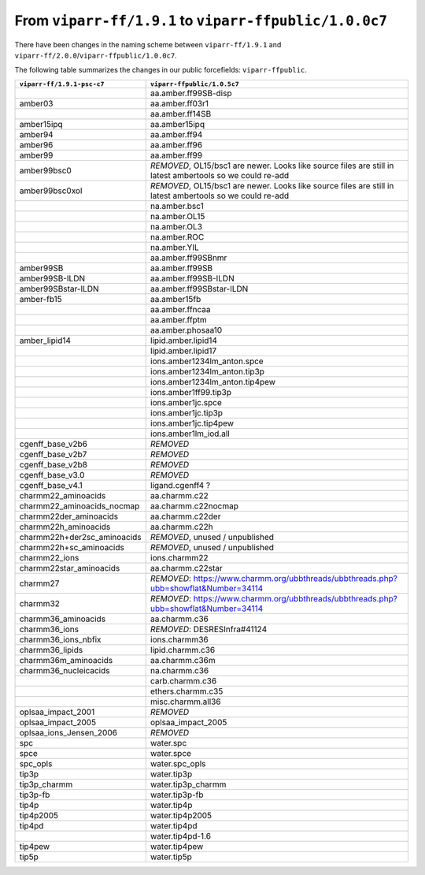 From ``viparr-ff/1.9.1`` to ``viparr-ffpublic/1.0.0c7``
======================================================================================================

There have been changes in the naming scheme between ``viparr-ff/1.9.1`` and ``viparr-ff/2.0.0``/``viparr-ffpublic/1.0.0c7``.

The following table summarizes the changes in our public forcefields: ``viparr-ffpublic``.


+-----------------------------+---------------------------------------------------------------------------------------------------------------------------+
| ``viparr-ff/1.9.1-psc-c7``  | ``viparr-ffpublic/1.0.5c7``                                                                                               |
+=============================+===========================================================================================================================+
|                             | aa.amber.ff99SB-disp                                                                                                      |
+-----------------------------+---------------------------------------------------------------------------------------------------------------------------+
|amber03                      | aa.amber.ff03r1                                                                                                           |
+-----------------------------+---------------------------------------------------------------------------------------------------------------------------+
|                             | aa.amber.ff14SB                                                                                                           |
+-----------------------------+---------------------------------------------------------------------------------------------------------------------------+
|amber15ipq                   | aa.amber15ipq                                                                                                             |
+-----------------------------+---------------------------------------------------------------------------------------------------------------------------+
|amber94                      | aa.amber.ff94                                                                                                             |
+-----------------------------+---------------------------------------------------------------------------------------------------------------------------+
|amber96                      | aa.amber.ff96                                                                                                             |
+-----------------------------+---------------------------------------------------------------------------------------------------------------------------+
|amber99                      | aa.amber.ff99                                                                                                             |
+-----------------------------+---------------------------------------------------------------------------------------------------------------------------+
|amber99bsc0                  | *REMOVED*, OL15/bsc1 are newer. Looks like source files are still in latest ambertools so we could re-add                 |
+-----------------------------+---------------------------------------------------------------------------------------------------------------------------+
|amber99bsc0xol               | *REMOVED*, OL15/bsc1 are newer. Looks like source files are still in latest ambertools so we could re-add                 |
+-----------------------------+---------------------------------------------------------------------------------------------------------------------------+
|                             | na.amber.bsc1                                                                                                             |
+-----------------------------+---------------------------------------------------------------------------------------------------------------------------+
|                             | na.amber.OL15                                                                                                             |
+-----------------------------+---------------------------------------------------------------------------------------------------------------------------+
|                             | na.amber.OL3                                                                                                              |
+-----------------------------+---------------------------------------------------------------------------------------------------------------------------+
|                             | na.amber.ROC                                                                                                              |
+-----------------------------+---------------------------------------------------------------------------------------------------------------------------+
|                             | na.amber.YIL                                                                                                              |
+-----------------------------+---------------------------------------------------------------------------------------------------------------------------+
|                             | aa.amber.ff99SBnmr                                                                                                        |
+-----------------------------+---------------------------------------------------------------------------------------------------------------------------+
|amber99SB                    | aa.amber.ff99SB                                                                                                           |
+-----------------------------+---------------------------------------------------------------------------------------------------------------------------+
|amber99SB-ILDN               | aa.amber.ff99SB-ILDN                                                                                                      |
+-----------------------------+---------------------------------------------------------------------------------------------------------------------------+
|amber99SBstar-ILDN           | aa.amber.ff99SBstar-ILDN                                                                                                  |
+-----------------------------+---------------------------------------------------------------------------------------------------------------------------+
|amber-fb15                   | aa.amber15fb                                                                                                              |
+-----------------------------+---------------------------------------------------------------------------------------------------------------------------+
|                             | aa.amber.ffncaa                                                                                                           |
+-----------------------------+---------------------------------------------------------------------------------------------------------------------------+
|                             | aa.amber.ffptm                                                                                                            |
+-----------------------------+---------------------------------------------------------------------------------------------------------------------------+
|                             | aa.amber.phosaa10                                                                                                         |
+-----------------------------+---------------------------------------------------------------------------------------------------------------------------+
|amber_lipid14                | lipid.amber.lipid14                                                                                                       |
+-----------------------------+---------------------------------------------------------------------------------------------------------------------------+
|                             | lipid.amber.lipid17                                                                                                       |
+-----------------------------+---------------------------------------------------------------------------------------------------------------------------+
|                             | ions.amber1234lm_anton.spce                                                                                               |
+-----------------------------+---------------------------------------------------------------------------------------------------------------------------+
|                             | ions.amber1234lm_anton.tip3p                                                                                              |
+-----------------------------+---------------------------------------------------------------------------------------------------------------------------+
|                             | ions.amber1234lm_anton.tip4pew                                                                                            |
+-----------------------------+---------------------------------------------------------------------------------------------------------------------------+
|                             | ions.amber1ff99.tip3p                                                                                                     |
+-----------------------------+---------------------------------------------------------------------------------------------------------------------------+
|                             | ions.amber1jc.spce                                                                                                        |
+-----------------------------+---------------------------------------------------------------------------------------------------------------------------+
|                             | ions.amber1jc.tip3p                                                                                                       |
+-----------------------------+---------------------------------------------------------------------------------------------------------------------------+
|                             | ions.amber1jc.tip4pew                                                                                                     |
+-----------------------------+---------------------------------------------------------------------------------------------------------------------------+
|                             | ions.amber1lm_iod.all                                                                                                     |
+-----------------------------+---------------------------------------------------------------------------------------------------------------------------+
|cgenff_base_v2b6             | *REMOVED*                                                                                                                 |
+-----------------------------+---------------------------------------------------------------------------------------------------------------------------+
|cgenff_base_v2b7             | *REMOVED*                                                                                                                 |
+-----------------------------+---------------------------------------------------------------------------------------------------------------------------+
|cgenff_base_v2b8             | *REMOVED*                                                                                                                 |
+-----------------------------+---------------------------------------------------------------------------------------------------------------------------+
|cgenff_base_v3.0             | *REMOVED*                                                                                                                 |
+-----------------------------+---------------------------------------------------------------------------------------------------------------------------+
|cgenff_base_v4.1             | ligand.cgenff4 ?                                                                                                          |
+-----------------------------+---------------------------------------------------------------------------------------------------------------------------+
|charmm22_aminoacids          | aa.charmm.c22                                                                                                             |
+-----------------------------+---------------------------------------------------------------------------------------------------------------------------+
|charmm22_aminoacids_nocmap   | aa.charmm.c22nocmap                                                                                                       |
+-----------------------------+---------------------------------------------------------------------------------------------------------------------------+
|charmm22der_aminoacids       | aa.charmm.c22der                                                                                                          |
+-----------------------------+---------------------------------------------------------------------------------------------------------------------------+
|charmm22h_aminoacids         | aa.charmm.c22h                                                                                                            |
+-----------------------------+---------------------------------------------------------------------------------------------------------------------------+
|charmm22h+der2sc_aminoacids  | *REMOVED*, unused / unpublished                                                                                           |
+-----------------------------+---------------------------------------------------------------------------------------------------------------------------+
|charmm22h+sc_aminoacids      | *REMOVED*, unused / unpublished                                                                                           |
+-----------------------------+---------------------------------------------------------------------------------------------------------------------------+
|charmm22_ions                | ions.charmm22                                                                                                             |
+-----------------------------+---------------------------------------------------------------------------------------------------------------------------+
|charmm22star_aminoacids      | aa.charmm.c22star                                                                                                         |
+-----------------------------+---------------------------------------------------------------------------------------------------------------------------+
|charmm27                     | *REMOVED*: https://www.charmm.org/ubbthreads/ubbthreads.php?ubb=showflat&Number=34114                                     |
+-----------------------------+---------------------------------------------------------------------------------------------------------------------------+
|charmm32                     | *REMOVED*: https://www.charmm.org/ubbthreads/ubbthreads.php?ubb=showflat&Number=34114                                     |
+-----------------------------+---------------------------------------------------------------------------------------------------------------------------+
|charmm36_aminoacids          | aa.charmm.c36                                                                                                             |
+-----------------------------+---------------------------------------------------------------------------------------------------------------------------+
|charmm36_ions                | *REMOVED*: DESRESInfra#41124                                                                                              |
+-----------------------------+---------------------------------------------------------------------------------------------------------------------------+
|charmm36_ions_nbfix          | ions.charmm36                                                                                                             |
+-----------------------------+---------------------------------------------------------------------------------------------------------------------------+
|charmm36_lipids              | lipid.charmm.c36                                                                                                          |
+-----------------------------+---------------------------------------------------------------------------------------------------------------------------+
|charmm36m_aminoacids         | aa.charmm.c36m                                                                                                            |
+-----------------------------+---------------------------------------------------------------------------------------------------------------------------+
|charmm36_nucleicacids        | na.charmm.c36                                                                                                             |
+-----------------------------+---------------------------------------------------------------------------------------------------------------------------+
|                             | carb.charmm.c36                                                                                                           |
+-----------------------------+---------------------------------------------------------------------------------------------------------------------------+
|                             | ethers.charmm.c35                                                                                                         |
+-----------------------------+---------------------------------------------------------------------------------------------------------------------------+
|                             | misc.charmm.all36                                                                                                         |
+-----------------------------+---------------------------------------------------------------------------------------------------------------------------+
|oplsaa_impact_2001           | *REMOVED*                                                                                                                 |
+-----------------------------+---------------------------------------------------------------------------------------------------------------------------+
|oplsaa_impact_2005           | oplsaa_impact_2005                                                                                                        |
+-----------------------------+---------------------------------------------------------------------------------------------------------------------------+
|oplsaa_ions_Jensen_2006      | *REMOVED*                                                                                                                 |
+-----------------------------+---------------------------------------------------------------------------------------------------------------------------+
|spc                          | water.spc                                                                                                                 |
+-----------------------------+---------------------------------------------------------------------------------------------------------------------------+
|spce                         | water.spce                                                                                                                |
+-----------------------------+---------------------------------------------------------------------------------------------------------------------------+
|spc_opls                     | water.spc_opls                                                                                                            |
+-----------------------------+---------------------------------------------------------------------------------------------------------------------------+
|tip3p                        | water.tip3p                                                                                                               |
+-----------------------------+---------------------------------------------------------------------------------------------------------------------------+
|tip3p_charmm                 | water.tip3p_charmm                                                                                                        |
+-----------------------------+---------------------------------------------------------------------------------------------------------------------------+
|tip3p-fb                     | water.tip3p-fb                                                                                                            |
+-----------------------------+---------------------------------------------------------------------------------------------------------------------------+
|tip4p                        | water.tip4p                                                                                                               |
+-----------------------------+---------------------------------------------------------------------------------------------------------------------------+
|tip4p2005                    | water.tip4p2005                                                                                                           |
+-----------------------------+---------------------------------------------------------------------------------------------------------------------------+
|tip4pd                       | water.tip4pd                                                                                                              |
+-----------------------------+---------------------------------------------------------------------------------------------------------------------------+
|                             | water.tip4pd-1.6                                                                                                          |
+-----------------------------+---------------------------------------------------------------------------------------------------------------------------+
|tip4pew                      | water.tip4pew                                                                                                             |
+-----------------------------+---------------------------------------------------------------------------------------------------------------------------+
|tip5p                        | water.tip5p                                                                                                               |
+-----------------------------+---------------------------------------------------------------------------------------------------------------------------+
